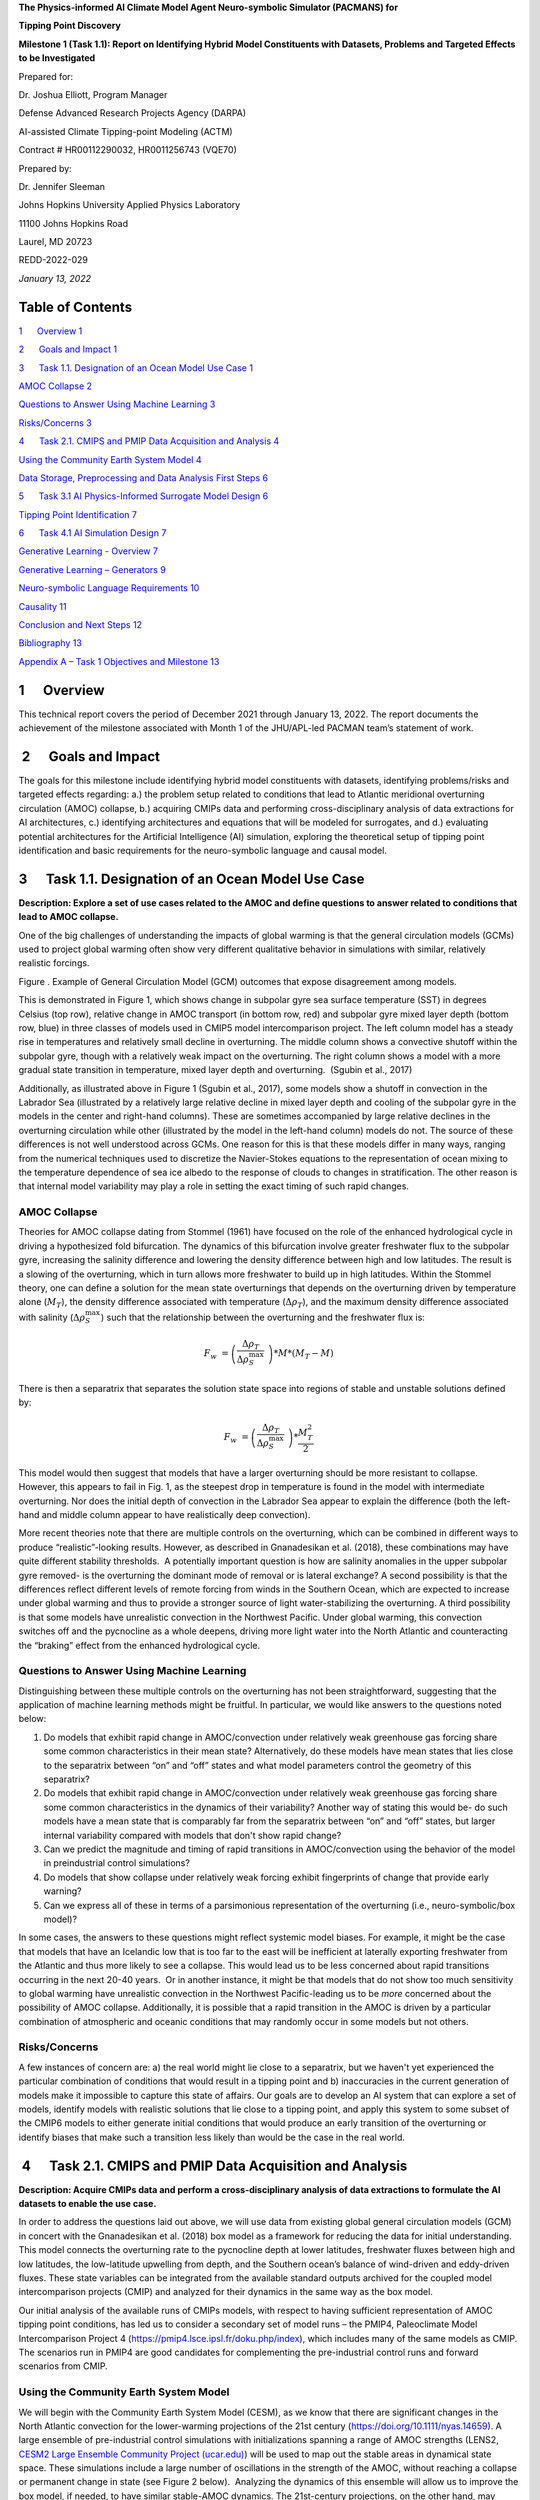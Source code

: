 **The Physics-informed AI Climate Model Agent Neuro-symbolic Simulator
(PACMANS) for**

**Tipping Point Discovery**

**Milestone 1 (Task 1.1): Report on Identifying Hybrid Model
Constituents with Datasets, Problems and Targeted Effects to be
Investigated**

Prepared for:

Dr. Joshua Elliott, Program Manager

Defense Advanced Research Projects Agency (DARPA)

AI-assisted Climate Tipping-point Modeling (ACTM)

Contract # HR00112290032, HR0011256743 (VQE70)

Prepared by:

Dr. Jennifer Sleeman

Johns Hopkins University Applied Physics Laboratory

11100 Johns Hopkins Road

Laurel, MD 20723

REDD-2022-029

*January 13, 2022*

Table of Contents
=================

`1      Overview 1 <#overview>`__

`2      Goals and Impact 1 <#goals-and-impact>`__

`3      Task 1.1. Designation of an Ocean Model Use Case
1 <#task-1.1.-designation-of-an-ocean-model-use-case>`__

`AMOC Collapse 2 <#amoc-collapse>`__

`Questions to Answer Using Machine Learning
3 <#questions-to-answer-using-machine-learning>`__

`Risks/Concerns 3 <#risksconcerns>`__

`4      Task 2.1. CMIPS and PMIP Data Acquisition and Analysis
4 <#task-2.1.-cmips-and-pmip-data-acquisition-and-analysis>`__

`Using the Community Earth System Model
4 <#using-the-community-earth-system-model>`__

`Data Storage, Preprocessing and Data Analysis First Steps
6 <#data-storage-preprocessing-and-data-analysis-first-steps>`__

`5      Task 3.1 AI Physics-Informed Surrogate Model Design
6 <#task-3.1-ai-physics-informed-surrogate-model-design>`__

`Tipping Point Identification 7 <#tipping-point-identification>`__

`6      Task 4.1 AI Simulation Design
7 <#task-4.1-ai-simulation-design>`__

`Generative Learning - Overview 7 <#generative-learning---overview>`__

`Generative Learning – Generators 9 <#generative-learning-generators>`__

`Neuro-symbolic Language Requirements
10 <#neuro-symbolic-language-requirements>`__

`Causality 11 <#causality>`__

`Conclusion and Next Steps 12 <#conclusion-and-next-steps>`__

`Bibliography 13 <#bibliography>`__

`Appendix A – Task 1 Objectives and Milestone
13 <#appendix-a-task-1-objectives-and-milestone>`__

1      Overview
===============

This technical report covers the period of December 2021 through January
13, 2022. The report documents the achievement of the milestone
associated with Month 1 of the JHU/APL-led PACMAN team’s statement of
work. 

 2      Goals and Impact
========================

The goals for this milestone include identifying hybrid model
constituents with datasets, identifying problems/risks and targeted
effects regarding: a.) the problem setup related to conditions that lead
to Atlantic meridional overturning circulation (AMOC) collapse, b.)
acquiring CMIPs data and performing cross-disciplinary analysis of data
extractions for AI architectures, c.) identifying architectures and
equations that will be modeled for surrogates, and d.) evaluating
potential architectures for the Artificial Intelligence (AI) simulation,
exploring the theoretical setup of tipping point identification and
basic requirements for the neuro-symbolic language and causal model.

3      Task 1.1. Designation of an Ocean Model Use Case
=======================================================

**Description: Explore a set of use cases related to the AMOC and define
questions to answer related to conditions that lead to AMOC collapse.**

One of the big challenges of understanding the impacts of global warming
is that the general circulation models (GCMs) used to project global
warming often show very different qualitative behavior in simulations
with similar, relatively realistic forcings. 

.. image:: vertopal_74e5892dc4064d76abd394cb6aca945e/media/image2.jpeg
   :alt: Figure 3
   :width: 5.02152in
   :height: 3.3in

Figure . Example of General Circulation Model (GCM) outcomes that expose
disagreement among models.

This is demonstrated in Figure 1, which shows change in subpolar gyre
sea surface temperature (SST) in degrees Celsius (top row), relative
change in AMOC transport (in bottom row, red) and subpolar gyre mixed
layer depth (bottom row, blue) in three classes of models used in CMIP5
model intercomparison project. The left column model has a steady rise
in temperatures and relatively small decline in overturning. The middle
column shows a convective shutoff within the subpolar gyre, though with
a relatively weak impact on the overturning. The right column shows a
model with a more gradual state transition in temperature, mixed layer
depth and overturning.  (Sgubin et al., 2017)

Additionally, as illustrated above in Figure 1 (Sgubin et al., 2017),
some models show a shutoff in convection in the Labrador Sea
(illustrated by a relatively large relative decline in mixed layer depth
and cooling of the subpolar gyre in the models in the center and
right-hand columns). These are sometimes accompanied by large relative
declines in the overturning circulation while other (illustrated by the
model in the left-hand column) models do not. The source of these
differences is not well understood across GCMs. One reason for this is
that these models differ in many ways, ranging from the numerical
techniques used to discretize the Navier-Stokes equations to the
representation of ocean mixing to the temperature dependence of sea ice
albedo to the response of clouds to changes in stratification. The other
reason is that internal model variability may play a role in setting the
exact timing of such rapid changes. 

AMOC Collapse
-------------

Theories for AMOC collapse dating from Stommel (1961) have focused on
the role of the enhanced hydrological cycle in driving a hypothesized
fold bifurcation. The dynamics of this bifurcation involve greater
freshwater flux to the subpolar gyre, increasing the salinity difference
and lowering the density difference between high and low latitudes. The
result is a slowing of the overturning, which in turn allows more
freshwater to build up in high latitudes. Within the Stommel theory, one
can define a solution for the mean state overturnings that depends on
the overturning driven by temperature alone (:math:`M_{T}`), the density
difference associated with temperature (:math:`\Delta\rho_{T}`), and the
maximum density difference associated with salinity
(:math:`\Delta\rho_{S}^{\max}`) such that the relationship between the
overturning and the freshwater flux is:

.. math:: F_{w}\  = \left( \frac{\Delta\rho_{T}}{\Delta\rho_{S}^{\max}}\  \right)*M*\left( M_{T} - M \right)

There is then a separatrix that separates the solution state space into
regions of stable and unstable solutions defined by:

.. math:: F_{w}\  = \left( \frac{\Delta\rho_{T}}{\Delta\rho_{S}^{\max}}\  \right)*\frac{M_{T}^{2}}{2}

This model would then suggest that models that have a larger overturning
should be more resistant to collapse. However, this appears to fail in
Fig. 1, as the steepest drop in temperature is found in the model with
intermediate overturning. Nor does the initial depth of convection in
the Labrador Sea appear to explain the difference (both the left-hand
and middle column appear to have realistically deep convection).

More recent theories note that there are multiple controls on the
overturning, which can be combined in different ways to produce
“realistic”-looking results. However, as described in Gnanadesikan et
al. (2018), these combinations may have quite different stability
thresholds.  A potentially important question is how are salinity
anomalies in the upper subpolar gyre removed- is the overturning the
dominant mode of removal or is lateral exchange? A second possibility is
that the differences reflect different levels of remote forcing from
winds in the Southern Ocean, which are expected to increase under global
warming and thus to provide a stronger source of light water-stabilizing
the overturning. A third possibility is that some models have
unrealistic convection in the Northwest Pacific. Under global warming,
this convection switches off and the pycnocline as a whole deepens,
driving more light water into the North Atlantic and counteracting the
“braking” effect from the enhanced hydrological cycle.  

Questions to Answer Using Machine Learning
------------------------------------------

Distinguishing between these multiple controls on the overturning has
not been straightforward, suggesting that the application of machine
learning methods might be fruitful. In particular, we would like answers
to the questions noted below:

1. Do models that exhibit rapid change in AMOC/convection under
   relatively weak greenhouse gas forcing share some common
   characteristics in their mean state? Alternatively, do these models
   have mean states that lies close to the separatrix between “on” and
   “off” states and what model parameters control the geometry of this
   separatrix?

2. Do models that exhibit rapid change in AMOC/convection under
   relatively weak greenhouse gas forcing share some common
   characteristics in the dynamics of their variability? Another way of
   stating this would be- do such models have a mean state that is
   comparably far from the separatrix between “on” and “off” states, but
   larger internal variability compared with models that don't show
   rapid change?

3. Can we predict the magnitude and timing of rapid transitions in
   AMOC/convection using the behavior of the model in preindustrial
   control simulations? 

4. Do models that show collapse under relatively weak forcing exhibit
   fingerprints of change that provide early warning?

5. Can we express all of these in terms of a parsimonious representation
   of the overturning (i.e., neuro-symbolic/box model)?

In some cases, the answers to these questions might reflect systemic
model biases. For example, it might be the case that models that have an
Icelandic low that is too far to the east will be inefficient at
laterally exporting freshwater from the Atlantic and thus more likely to
see a collapse. This would lead us to be less concerned about rapid
transitions occurring in the next 20-40 years.  Or in another instance,
it might be that models that do not show too much sensitivity to global
warming have unrealistic convection in the Northwest Pacific-leading us
to be *more* concerned about the possibility of AMOC collapse.
Additionally, it is possible that a rapid transition in the AMOC is
driven by a particular combination of atmospheric and oceanic conditions
that may randomly occur in some models but not others. 

Risks/Concerns
--------------

A few instances of concern are: a) the real world might lie close to a
separatrix, but we haven't yet experienced the particular combination of
conditions that would result in a tipping point and b) inaccuracies in
the current generation of models make it impossible to capture this
state of affairs. Our goals are to develop an AI system that can explore
a set of models, identify models with realistic solutions that lie close
to a tipping point, and apply this system to some subset of the CMIP6
models to either generate initial conditions that would produce an early
transition of the overturning or identify biases that make such a
transition less likely than would be the case in the real world.   

 4      Task 2.1. CMIPS and PMIP Data Acquisition and Analysis
==============================================================

**Description: Acquire CMIPs data and perform a cross-disciplinary
analysis of data extractions to formulate the AI datasets to enable the
use case.**

In order to address the questions laid out above, we will use data from
existing global general circulation models (GCM) in concert with the
Gnanadesikan et al. (2018) box model as a framework for reducing the
data for initial understanding. This model connects the overturning rate
to the pycnocline depth at lower latitudes, freshwater fluxes between
high and low latitudes, the low-latitude upwelling from depth, and the
Southern ocean’s balance of wind-driven and eddy-driven fluxes. These
state variables can be integrated from the available standard outputs
archived for the coupled model intercomparison projects (CMIP) and
analyzed for their dynamics in the same way as the box model.

Our initial analysis of the available runs of CMIPs models, with respect
to having sufficient representation of AMOC tipping point conditions,
has led us to consider a secondary set of model runs – the PMIP4,
Paleoclimate Model Intercomparison Project 4
(https://pmip4.lsce.ipsl.fr/doku.php/index), which includes many of the
same models as CMIP. The scenarios run in PMIP4 are good candidates for
complementing the pre-industrial control runs and forward scenarios from
CMIP.

Using the Community Earth System Model
--------------------------------------

We will begin with the Community Earth System Model (CESM), as we know
that there are significant changes in the North Atlantic convection for
the lower-warming projections of the 21st century
(https://doi.org/10.1111/nyas.14659). A large ensemble of pre-industrial
control simulations with initializations spanning a range of AMOC
strengths (LENS2, `CESM2 Large Ensemble Community Project
(ucar.edu) <https://www.cesm.ucar.edu/projects/community-projects/LENS2/>`__)
will be used to map out the stable areas in dynamical state space. These
simulations include a large number of oscillations in the strength of
the AMOC, without reaching a collapse or permanent change in state (see
Figure 2 below).  Analyzing the dynamics of this ensemble will allow us
to improve the box model, if needed, to have similar stable-AMOC
dynamics. The 21st-century projections, on the other hand, may contain a
tipping point, which we can determine after the pre-industrial analysis.
If these are insufficient to represent the alternate AMOC state, we will
also use available paleoclimate runs for this model (Holocene, Pliocene,
and Last Interglacial). The paleoclimate simulations have large
variations in CO\ :sub:`2` and AMOC, but other forcing changes that are
less similar to those expected in the near future. While we will
describe it in more detail in the next section, the aim is to understand
the dynamics through identifying the separatrix between ‘normal’
subpolar convection and AMOC and a shut-off of subpolar convection and
weakened or collapsed AMOC.

.. image:: vertopal_74e5892dc4064d76abd394cb6aca945e/media/image3.png
   :width: 4.37755in
   :height: 4.4in

Figure . CESM2-LE initialization consequences for the Atlantic
Meridional Overturning Circulation (AMOC) at 26.5°N with 20
macro-initializations (top) and the micro-initializations (bottom).

As shown in Figure 2 above, the AMOC transport in the pre-industrial
control simulation (black line) for CESM2 is shown over two time slices
corresponding to (top) 20 macro-initializations and (bottom) the
micro-initializations. In the top figure the AMOC transports for the
individual ensemble members are shown as solid colors, with the
initiation points marked as colored closed circles. In bottom figure the
AMOC transports are shown in thin solid lines for individual ensemble
members, and the ensemble-mean is represented as a thicker solid line.
Transports are in Sverdrups (Sv) (106 m3 s-1). (Rodgers et. al 2021,
https://doi.org/10.5194/esd-12-1393-2021).

The CESM2 Large Ensemble is available through the NCAR Climate Data
Gateway (`Dataset: CESM2 LENS Ocean Post Processed Data Monthly Averages
(earthsystemgrid.org) <https://www.earthsystemgrid.org/dataset/ucar.cgd.cesm2le.ocn.proc.monthly_ave.html>`__). 
The CMIP6 model outputs are available through the CMIP6 portal,
https://esgf-node.llnl.gov/search/cmip6. The initial use model has a
small ensemble of historical and pre-industrial control (piControl) runs
labeled CMIP.NCAR.CESM2; the forward projection with a known strong
decrease in subpolar convection is ScenarioMIP.NCAR.CESM2.ssp126 (3
instances). The variables needed to perform this analysis include the
wind stress, temperature, salinity, surface heat and water fluxes, and
internal mass and freshwater fluxes. We are using the monthly-mean ocean
and atmospheric data for this stage. While we are currently reducing the
data by integrating across large sections of the Atlantic and Southern
Ocean, we expect to use the full data later for the Generative
Adversarial Network (GAN). The integrated data may be of interest to the
Exeter group, as they examine abrupt changes and possible early warning
signals. We plan to share the data and the method for building it so
that others can use it across more models. 

While we are beginning with a single GCM, as noted in the previous
section, our interests, include the differences between models. Thus,
once this model whose behavior includes convection collapses is
analyzed, we will be able to apply the same techniques to a broader set
of CMIP6 GCMs.

Data Storage, Preprocessing and Data Analysis First Steps
---------------------------------------------------------

We currently have a team performing system requirement analysis for data
storage to host this data. The options we are evaluating include:
SciServer, Amazon cloud, and an internal high-performance environment.
As part of this effort, we are evaluating resource needs based on an
initial analysis of the models we will use both with respect to the box
model and with respect to the GCMs. Currently, we are serially
downloading individual ensemble members and processing them to reach
box-model-style integrated timeseries for our initial analyses. We also
building a suite of data processing tools to ready the data for machine
learning processing. Our cross-disciplinary team is working together in
weekly meetings to develop this data repository. Analysis of this data
from the machine learning perspective will begin once the data
repository is populated with the model data.

Initial discussions have included mapping variables that will be used
from the Box models to variables that will be used from the GCMs. Part
of this discussion has been to define a set of variables that will be
important to include in the model data for deep learning models. As part
of this step, we have begun to download example, simplified CESM2 models
to perform data analysis.

5      Task 3.1 AI Physics-Informed Surrogate Model Design
==========================================================

**Description: Identify the architectures and equations that will be
modeled in terms the neural network.**

Due to the complexity of GCMs, we are taking the approach of building AI
architectures that use simplified box models initially then once the
architectures are stabilized progress to the more complex GCMs. The AI
simulation is agnostic in that it can work with any type of surrogate
model. We list surrogate models and their levels of complexity below (we
will start with the zero-dimensional box models and progress to the
three-dimensional GCMs):

Types of Surrogate models (increasing in level of complexity):

-  Zero-dimensional Ocean models (box models), uses 10 ODEs

-  One-dimensional ocean models using PDEs for vertical structure

-  Two-dimensional PDE Ocean models

-  Three-dimensional General circulation models

As a first pass at developing the surrogate models, we will use the box
models as described in Tasks 1.1 and 2.1. 

Tipping Point Identification
----------------------------

As a basis for tipping point identification, saddle-node (fold)
bifurcation identification as shown in Figure 3, will be used to
identify sudden changes in the model. Initially, the saddle-node
bifurcation method will be applied using both zero-dimension and
one-dimension models.  

|image1|\ Further extensions to this method will be developed as we
begin to work with GCMs. Thus far, our progress in terms of tipping
point identification has been to identify tipping points (i.e.,
saddle-node bifurcations) using the box model as a tool for identifying
forcing conditions that result in bifurcation. 

We are developing the methodology to perform parametric bifurcation
analysis for the Gnanadesikan et al. (2018) box models using established
numerical bifurcation/continuation algorithms, to discover the locus of
"hard" bifurcations (folds, subcritical Hopf) that are known to underpin
model tipping points.

We will then attempt the computation of the slow stable manifolds of the
saddle solutions that defines the separatrix (a difficult problem) since
in a system with *n* degrees of freedom the separatrix is an *n-1*
dimensional manifold. We are only interested in the slowest stable
directions. These are the data that will be used to train our GAN
surrogate separatrix construction. We are also exploring how to
inform/match the box models with "box-level" observations of the finer,
PDE Ocean models in the neighborhood of the tipping points. 

6      Task 4.1 AI Simulation Design
====================================

**Description: Evaluate potential architectures, explore the theoretical
setup of tipping point identification and identify the requirements of
the neuro-symbolic and causal models. We will map how these subsystems
will work together as one cohesive framework.**

Generative Learning - Overview
------------------------------

The GAN will take the form based on the typical setup of the adversarial
game (based on minimax game theory and Nash equilibrium) and Goodfellow
2014, as shown below, where *G* represents the generator neural network
and *D* represents the discriminator neural network,
:math:`\mathbb{E}_{x}` represents the expected value over data samples
and :math:`\mathbb{E}_{z}` represents the expected value over generated
samples, with adjusted *D* parameters to minimize *log D(x)* and
adjusted *G* parameters to minimize *log(1-D(G(x)))* define the minimax
game. In this adversarial setup, the discriminator tries to maximize its
loss and the generator tries to minimize its loss as depicted in the
following value function, where *V* is the value function.

.. math:: \frac{\min}{G}\frac{\max}{D}V(D,\ G) = \ \mathbb{E}_{x\sim pdata(x)}\lbrack\log{D(x)\rbrack + \ }\mathbb{E}_{z\sim p_{z}(Z)}\left\lbrack \log\left( 1 - D\left( G(z) \right) \right) \right\rbrack

Labeled data is processed by the discriminator and “fake” data is
generated by the generator. The generator distribution is learned by a
mapping function that maps from a prior noise distribution *p\ z\ (z)*
to the data space.

In the proposed GAN architecture, there will be prior information that
constrains the *p\ z\ (z)* distribution, as this will be prescribed
symbolically in terms of the problem setup. Therefore, the loss function
will need to be modified to account for multiple generators and a single
discriminator in addition to having priors. There will be *M* generators
so as *G\ 1:M* will map to a single distribution representing the
perturbations of the model (akin to an ensemble). As each *G* has access
to the model that it perturbed, this goes beyond a mixture over the *M*
distributions because their perturbations are based on a previous step
in the adversarial game.

**Generative Learning – Surrogate Interaction**

In GAN architectures typically a discriminator learns a classification,
for example classifying images, and is given labeled information which
it uses to determine how well it is learning that classification. In our
proposed architecture, the job of the discriminator involves the
extension of a surrogate model and bifurcation method that the
discriminator uses to run the conditioned scenario. The discriminator
uses the surrogate and bifurcation method to classify the conditions
presented, as a tipping point or not, and at the same time calculates a
loss on its own model based on assessing how imbalanced or balanced the
state is, given the presented conditions.

The architecture for the discriminator based on this interaction is
still being explored by our team, as we are developing a probabilistic
model to support this interaction. Our team is currently working on a
simple GAN prototype to understand requirements of the architecture and
loss function given this setup. We will first begin with a pure
simulated-data prototype, then introduce a simple problem which includes
a set of conditions, a simplistic surrogate model, and the
|image2|\ bifurcation algorithm. As shown in Figure 4, this part of the
exploration is focused on the interactions between the discriminator, a
surrogate and a method that tells the discriminator if the
identification of a tipping point was reached or not.

The adversarial game is based on this idea climate forcings: where the
discriminator’s goal is to keep the forcings balanced, the generators
will perturb conditions to unbalance the forcings, defined in terms of
positive and negative forcings:

Positive forcings:

-  Warming of low latitudes

-  Cooling of high latitudes

-  Upwelling in subpolar gyre (+North Atlantic Oscillation (NAO)/Arctic
      Oscillation (AO))

-  Lateral mixing of salinity by eddies into the mixed layer

-  Stronger winds driving more evaporation

Negative forcings:

-  Hydrological cycle, salinities tropics and freshens high latitudes

-  Loss of glacial land ice (e.g., Greenland Ice Sheet) freshens
      subpolar North Atlantic.

-  Warming of high latitudes

-  Weak downwelling in subpolar gyre (-NAO/AO?)

-  Lateral advection by eddies

-  Weaker winds driving less evaporation

The AI simulation is agnostic in that it can work with any type of
surrogate model.  As mentioned in Tasks 1.1 and 2.1, given the box model
is able to succeed in matching expected behavior at it relates to the
separatrix between ‘normal’ convection and a shut-off of convection, a
map of the separatrix of the box model will be used by the discriminator
for the GAN.  The box model will be introduced in these early
experiments as the prototype the AI simulation progresses.  As part of
this step forcing imbalances will be identified a priori using the
pre-industrial control simulations and historical (years) data (see
section 4 for more of a discussion of this data) and a map of the
separatrix.

|image3|\ In this early stage, we will not introduce the full
neuro-symbolic language for training, but will use a
pseudo-representation of this language.

Generative Learning – Generators
--------------------------------

The introduction of multiple generators also diverges from a typical GAN
architecture, pictured in Figure 5. In work by Hoang et al. 2018 and Li
et al. 2021, a multi-generator GAN was introduced to overcome mode
collapse issues and to improve performance, however in both of these
publications they treated the generators as a mixture over the
distributions and used a classifier to perform a multi-class
classification associating labels with generators.

We will explore if the classifier is required for the proposed GAN, as
we introduced an underlying causal model to capture the state of the
model as the generators perturb conditions. To better understand this
interaction, the team is working on a prototype that captures state
changes across a surrogate model by means of a causal graph structure.

We will be exploring the behavior of this interaction and using that
exploration to inform how to constrain the interactions across
generators, and how the interaction between the generators and the
causal model will take place. In addition, we are considering causality
in terms of template causal graph of known knowledge. We will explore
how that can be used to constrain the generators’ perturbations so as to
ensure the generators are not going down paths in the model space that
are unrealistic.

Neuro-symbolic Language Requirements
------------------------------------

The team has begun to identify requirements for the neuro-symbolic
language.  This language will be critical for symbolically representing
questions formulated that will be asked of the model and will define the
parameters for adversarial game.

A requirement for the neuro-symbolic language is that we bound the
language to a small enough subset that the representation is
maintainable, but large enough to capture the scenarios that lead to
forcing imbalances.

The language will include the following representations:

Ocean regions (and potential sub-regions): 

-  Arctic

-  Atlantic (North Atlantic)

-  Indian

-  Pacific (North Pacific)

-  Southern oceans

-  Tropics

-  Equatorial band

-  High and Low Latitudes

-  Surface

-  Deep

-  Subsurface

In addition, equatorial, subtropical, and subpolar separations of the
Arctic, Atlantic, Pacific, Indian ocean may be useful sub-regions.

The following categories of parameters (with specific parameters defined
for each category):

-  Air (Temperature)

-  Wind (Speed, Direction)

-  Water (Temperature, Salinity, Density)

-  Current (Direction, Flow, Velocity, Integrated overturning flux in
   depth and density space)

-  Sea Surface (Height, Temperature)

Our team is also working on defining the symbolic representation of the
problem setup-ups that will be used for the adversarial interactions.
This includes symbolically representing:

-  Questions to enable the GAN exploration

-  Model initial conditions

-  Conditions

-  Bounds in terms of conditions

-  Tipping Point Probability thresholds

For GAN simulation, there will be a set of parameters which constrain
and direct the adversarial game and a set of parameters that act as
hyperparameters for the GAN itself. We will further define these
parameters as we move forward with prototyping the architectures.

Causality
---------

|image4|\ There are two ways in which causality will be used to support
the AI Simulation.  The first we are evaluating is using causal
structure “templates” as part of the symbolic representation of the
problem domain.  For example, as shown in Figure 6, we know generally
that evaporation leads to high salinity in ocean waters, and that sea
ice can also lead to higher levels of salinity. An increase in salinity
can lead to an increase in density which could then have other effects.
However, what we wish to learn are the co-occurring factors and the
probabilistic model that governs these co-occurring factors. Our team is
currently defining these potential causal structure “templates” and
evaluating how these templates will be used. As we build the
neuro-symbolic language, this kind of causal structure can help
structure how the generators build out graph structures which support
their search in parameter space. 

The second area where causality will be implemented is as a
post-processing inference applied to the causal graph constructed as a
result of the adversarial game played between the generators and the
discriminator.  We are currently developing a causal inference method
that will use the adversarial generated graph structure to infer the
following: a) subspaces that the climate model should explore to invoke
a tipping point (directed search), b) an explainability map to better
characterize the adversarial game, and c) to support question answering
of the graph. We are exploring a graphical model and a machine learning
method for this work.  

Conclusion and Next Steps
=========================

The first milestone marks a concentrated effort to clearly define how we
will model and invoke abrupt state changes in the AMOC, which models
will be used to formulate datasets, initial prototype definitions for
the AI models, and a plan for setting up the computing environment to
enable joint research between the APL and JHU teams. Part of this effort
has been to think through risks both in terms of computational needs and
in terms of collecting the right data to sufficiently support deep
learning research, in particular producing sufficient examples of AMOC
tipping point conditions for training.

The next steps include continuing to perform data analysis on both the
box models and the GCM models which will be used to build a AI data
repository, to run simulations using the box model to generate tipping
model conditions, to begin building prototype deep learning
architectures and to further define the function of these architectures,
to develop the first version of neuro-symbolic language and its role
with the underlying causality model, and to build the first version of
surrogate models and accompanying bifurcation method.

Bibliography
============

**Gnanadesikan**, A., R. Kelson and M. Sten, Flux correction and
overturning stability: Insights from a dynamical box model, J. Climate,
31, 9335-9350, https://doi.org/10.1175/JCLI-D-18-0388.1, (2018).

Stommel, H. Thermohaline convection with two stable regimes of flow.
Tellus 13, 224–230 (1961).

Sgubin, Giovanni, Didier Swingedouw, Sybren Drijfhout, Yannick Mary, and
Amine Bennabi. “Abrupt cooling over the North Atlantic in modern climate
models.” Nature Communications 8, no. 1 (2017): 1-12.

Rodgers, Keith B., Sun-Seon Lee, Nan Rosenbloom, Axel Timmermann, Gokhan
Danabasoglu, Clara Deser, Jim Edwards et al. "Ubiquity of human-induced
changes in climate variability." Earth System Dynamics 12, no. 4 (2021):
1393-1411.

Goodfellow, Ian, Jean Pouget-Abadie, Mehdi Mirza, Bing Xu, David
Warde-Farley, Sherjil Ozair, Aaron Courville, and Yoshua Bengio.
"Generative adversarial nets." Advances in neural information processing
systems 27 (2014).

Hoang, Quan, Tu Dinh Nguyen, Trung Le, and Dinh Phung. "MGAN: Training
generative adversarial nets with multiple generators." In International
conference on learning representations. 2018.

Li, Wei, Zhixuan Liang, Julian Neuman, Jinlin Chen, and Xiaohui Cui.
"Multi-generator GAN learning disconnected manifolds with mutual
information." Knowledge-Based Systems 212 (2021): 106513.

Appendix A – Task 1 Objectives and Milestone
============================================

+----------------------------------------------------------------------+
| Task 1.1 Ocean Modeling                                              |
+======================================================================+
| **Objective**: Designation of an Ocean Model Use Case                |
+----------------------------------------------------------------------+
| Task 2.1 Global Climate Models                                       |
+----------------------------------------------------------------------+
| **Objective**: CMIP Data Acquisition and Analysis                    |
+----------------------------------------------------------------------+
| Task 3.1 AI Physics-Informed Surrogate Models                        |
+----------------------------------------------------------------------+
| **Objective**: AI Physics-Informed Surrogate Model Design            |
+----------------------------------------------------------------------+
| Task 4.1 Multi-Agent Neuro-Symbolic AI Simulation                    |
+----------------------------------------------------------------------+
| **Objective**: AI Simulation Design                                  |
+----------------------------------------------------------------------+
| **Milestone 1:** Report identifying hybrid model constituents with   |
| datasets, problems and targeted effects to be investigated.          |
+----------------------------------------------------------------------+

.. |image1| image:: vertopal_74e5892dc4064d76abd394cb6aca945e/media/image4.png
   :width: 3.16806in
   :height: 2.73194in
.. |image2| image:: vertopal_74e5892dc4064d76abd394cb6aca945e/media/image6.png
   :width: 4.01389in
   :height: 3.48533in
.. |image3| image:: vertopal_74e5892dc4064d76abd394cb6aca945e/media/image8.png
   :width: 3.26111in
   :height: 2.95833in
.. |image4| image:: vertopal_74e5892dc4064d76abd394cb6aca945e/media/image10.png
   :width: 2.12014in
   :height: 2.26806in
